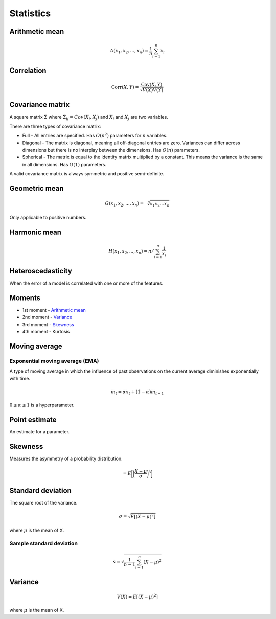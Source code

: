 Statistics
"""""""""""""

Arithmetic mean
--------------------

.. math::

  A(x_1,x_2,...,x_n) = \frac{1}{n}\sum_{i=1}^n x_i
  
Correlation
--------------

.. math::

  \text{Corr}(X,Y) = \frac{\text{Cov}(X,Y)}{\sqrt{V(X)V(Y)}}

Covariance matrix
----------------------
A square matrix :math:`\Sigma` where :math:`\Sigma_{ij} = Cov(X_i,X_j)` and :math:`X_i` and :math:`X_j` are two variables.

There are three types of covariance matrix:

* Full - All entries are specified. Has :math:`O(n^2)` parameters for :math:`n` variables.
* Diagonal - The matrix is diagonal, meaning all off-diagonal entries are zero. Variances can differ across dimensions but there is no interplay between the dimensions. Has :math:`O(n)` parameters.
* Spherical - The matrix is equal to the identity matrix multiplied by a constant. This means the variance is the same in all dimensions. Has :math:`O(1)` parameters.

A valid covariance matrix is always symmetric and positive semi-definite.

Geometric mean
----------------

.. math::

    G(x_1,x_2,...,x_n) = \sqrt[\leftroot{-2}\uproot{2}n]{x_1x_2...x_n}

Only applicable to positive numbers.

Harmonic mean
---------------

.. math::

    H(x_1,x_2,...,x_n) = n/\sum_{i=1}^n \frac{1}{x_i} 
    
Heteroscedasticity
--------------------
When the error of a model is correlated with one or more of the features.
    
Moments
--------
* 1st moment - `Arithmetic mean <https://ml-compiled.readthedocs.io/en/latest/statistics.html#arithmetic-mean>`_
* 2nd moment - `Variance <https://ml-compiled.readthedocs.io/en/latest/statistics.html#variance>`_
* 3rd moment - `Skewness <https://ml-compiled.readthedocs.io/en/latest/statistics.html#skewness>`_
* 4th moment - Kurtosis

Moving average
-----------------

Exponential moving average (EMA)
___________________________________
A type of moving average in which the influence of past observations on the current average diminishes exponentially with time.

.. math::

  m_t = \alpha x_t + (1 - \alpha)m_{t-1}
  
:math:`0 \leq \alpha \leq 1` is a hyperparameter.
    
Point estimate
----------------
An estimate for a parameter.

Skewness
----------
Measures the asymmetry of a probability distribution.

.. math::
  = E\bigg[\bigg(\frac{X - \mu}{\sigma}\bigg)^3\bigg]
  
Standard deviation
--------------------
The square root of the variance.

.. math::

  \sigma = \sqrt{E[(X-\mu)^2]}
  
where :math:`\mu` is the mean of X.
  
Sample standard deviation
_____________________________

.. math::

  s = \sqrt{\frac{1}{n-1} \sum_{i=1}^n(X-\mu)^2}

Variance
---------

.. math::

  V(X) = E[(X-\mu)^2]
  
where :math:`\mu` is the mean of X.
